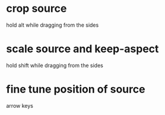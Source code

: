 * crop source
  hold alt while dragging from the sides

* scale source and keep-aspect 
  hold shift while dragging from the sides

* fine tune position of source
  arrow keys
